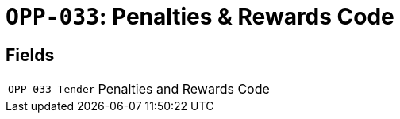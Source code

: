 = `OPP-033`: Penalties & Rewards Code
:navtitle: Business Terms

[horizontal]

== Fields
[horizontal]
  `OPP-033-Tender`:: Penalties and Rewards Code
